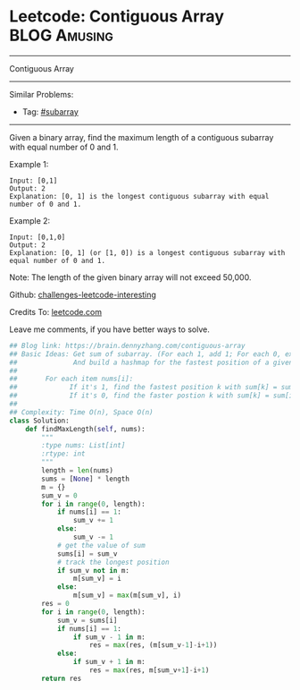 * Leetcode: Contiguous Array                                   :BLOG:Amusing:
#+STARTUP: showeverything
#+OPTIONS: toc:nil \n:t ^:nil creator:nil d:nil
:PROPERTIES:
:type:     subarray
:END:
---------------------------------------------------------------------
Contiguous Array
---------------------------------------------------------------------
Similar Problems:
- Tag: [[https://brain.dennyzhang.com/tag/subarray][#subarray]]
---------------------------------------------------------------------
Given a binary array, find the maximum length of a contiguous subarray with equal number of 0 and 1.

Example 1:
#+BEGIN_EXAMPLE
Input: [0,1]
Output: 2
Explanation: [0, 1] is the longest contiguous subarray with equal number of 0 and 1.
#+END_EXAMPLE

Example 2:
#+BEGIN_EXAMPLE
Input: [0,1,0]
Output: 2
Explanation: [0, 1] (or [1, 0]) is a longest contiguous subarray with equal number of 0 and 1.
#+END_EXAMPLE

Note: The length of the given binary array will not exceed 50,000.

Github: [[url-external:https://github.com/DennyZhang/challenges-leetcode-interesting/tree/master/contiguous-array][challenges-leetcode-interesting]]

Credits To: [[url-external:https://leetcode.com/problems/contiguous-array/description/][leetcode.com]]

Leave me comments, if you have better ways to solve.

#+BEGIN_SRC python
## Blog link: https://brain.dennyzhang.com/contiguous-array
## Basic Ideas: Get sum of subarray. (For each 1, add 1; For each 0, extract 1)
##              And build a hashmap for the fastest position of a given sum.
##
##       For each item nums[i]:
##             If it's 1, find the fastest position k with sum[k] = sum[i] - 1
##             If it's 0, find the faster postion k with sum[k] = sum[i] + 1
##
## Complexity: Time O(n), Space O(n)
class Solution:
    def findMaxLength(self, nums):
        """
        :type nums: List[int]
        :rtype: int
        """
        length = len(nums)
        sums = [None] * length
        m = {}
        sum_v = 0
        for i in range(0, length):
            if nums[i] == 1:
                sum_v += 1
            else:
                sum_v -= 1
            # get the value of sum
            sums[i] = sum_v
            # track the longest position
            if sum_v not in m:
                m[sum_v] = i
            else:
                m[sum_v] = max(m[sum_v], i)
        res = 0
        for i in range(0, length):
            sum_v = sums[i]
            if nums[i] == 1:
                if sum_v - 1 in m:
                    res = max(res, (m[sum_v-1]-i+1))
            else:
                if sum_v + 1 in m:
                    res = max(res, m[sum_v+1]-i+1)
        return res
#+END_SRC
